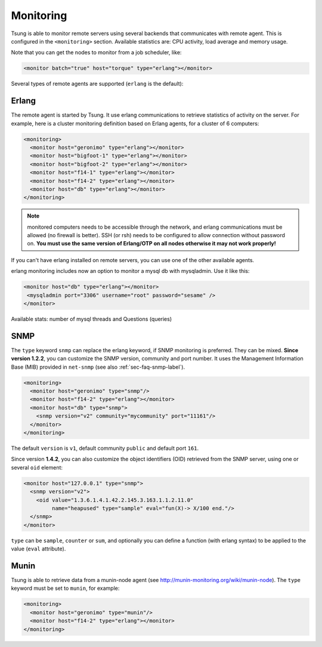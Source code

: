 Monitoring
==========

Tsung is able to monitor remote servers using several backends that
communicates with remote agent. This is configured in the ``<monitoring>`` section. Available
statistics are: CPU activity, load average and memory usage.

Note that you can get the nodes to monitor from a job scheduler, like:

.. code-block:: xml

  <monitor batch="true" host="torque" type="erlang"></monitor>



Several types of remote agents are supported (``erlang`` is the default):


Erlang
------

The remote agent is started by Tsung. It use erlang communications to
retrieve statistics of activity on the server. For example, here is a
cluster monitoring definition based on Erlang agents, for a cluster of
6 computers:

.. code-block:: xml

  <monitoring>
    <monitor host="geronimo" type="erlang"></monitor>
    <monitor host="bigfoot-1" type="erlang"></monitor>
    <monitor host="bigfoot-2" type="erlang"></monitor>
    <monitor host="f14-1" type="erlang"></monitor>
    <monitor host="f14-2" type="erlang"></monitor>
    <monitor host="db" type="erlang"></monitor>
  </monitoring>



.. note::

 monitored computers needs to be accessible through the network, and
 erlang communications must be allowed (no firewall is better). SSH
 (or rsh) needs to be configured to allow connection without password
 on. **You must use the same version of Erlang/OTP on all nodes
 otherwise it may not work properly!**

If you can't have erlang installed on remote servers, you can use one
of the other available agents.

.. versionadded:: 1.5.1

erlang monitoring includes now an option to monitor a mysql db with
mysqladmin. Use it like this:

.. code-block:: xml

    <monitor host="db" type="erlang"></monitor>
     <mysqladmin port="3306" username="root" password="sesame" />
    </monitor>

Available stats: number of mysql threads and Questions (queries)

.. index:: snmp

SNMP
----

The ``type`` keyword ``snmp`` can replace the erlang keyword, if SNMP monitoring
is preferred. They can be mixed. **Since version 1.2.2**, you can customize the SNMP version,
community and port number. It uses the Management Information Base (MIB) provided in
``net-snmp`` (see also :ref:`sec-faq-snmp-label`).

.. code-block:: xml

  <monitoring>
    <monitor host="geronimo" type="snmp"/>
    <monitor host="f14-2" type="erlang"></monitor>
    <monitor host="db" type="snmp">
      <snmp version="v2" community="mycommunity" port="11161"/>
    </monitor>
  </monitoring>


The default ``version`` is ``v1``, default community
``public`` and default port ``161``.

Since version **1.4.2**, you can also customize the object identifiers (OID)
retrieved from the SNMP server, using one or several ``oid``
element:

.. code-block:: xml

 <monitor host="127.0.0.1" type="snmp">
   <snmp version="v2">
     <oid value="1.3.6.1.4.1.42.2.145.3.163.1.1.2.11.0"
          name="heapused" type="sample" eval="fun(X)-> X/100 end."/>
   </snmp>
 </monitor>


``type`` can be ``sample``, ``counter`` or
``sum``, and optionally you can define a function (with erlang
syntax) to be applied to the value (``eval`` attribute).

.. index:: munin

Munin
-----

.. versionadded:: 1.3.1

Tsung is able to retrieve data from a munin-node agent
(see http://munin-monitoring.org/wiki/munin-node). The ``type``
keyword must be set to ``munin``, for example:

.. code-block:: xml

  <monitoring>
    <monitor host="geronimo" type="munin"/>
    <monitor host="f14-2" type="erlang"></monitor>
  </monitoring>
